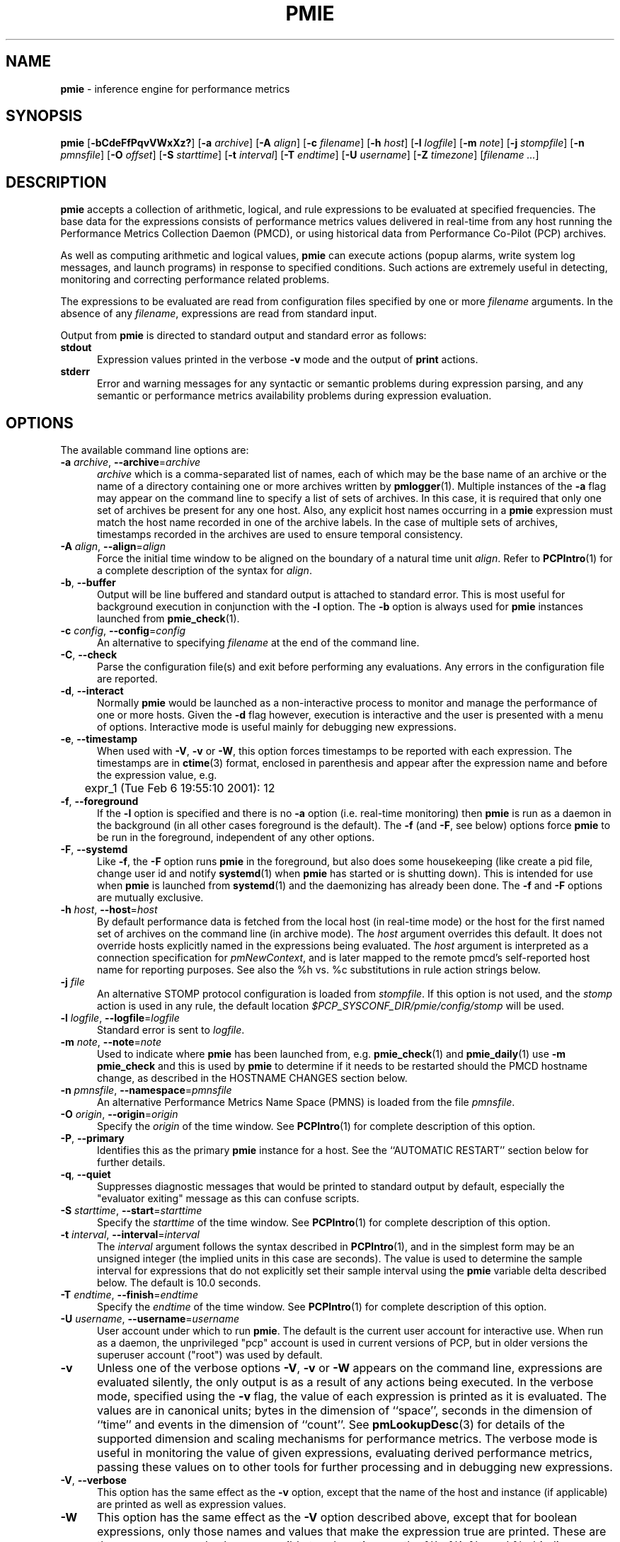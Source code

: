 '\"! tbl | mmdoc
'\"macro stdmacro
.\"
.\" Copyright (c) 2000 Silicon Graphics, Inc.  All Rights Reserved.
.\" Copyright (c) 2015-2016,2018-2020 Red Hat.
.\"
.\" This program is free software; you can redistribute it and/or modify it
.\" under the terms of the GNU General Public License as published by the
.\" Free Software Foundation; either version 2 of the License, or (at your
.\" option) any later version.
.\"
.\" This program is distributed in the hope that it will be useful, but
.\" WITHOUT ANY WARRANTY; without even the implied warranty of MERCHANTABILITY
.\" or FITNESS FOR A PARTICULAR PURPOSE.  See the GNU General Public License
.\" for more details.
.\"
.\"
.TH PMIE 1 "PCP" "Performance Co-Pilot"
.SH NAME
\f3pmie\f1 \- inference engine for performance metrics
.SH SYNOPSIS
\f3pmie\f1
[\f3\-bCdeFfPqvVWxXz?\f1]
[\f3\-a\f1 \f2archive\f1]
[\f3\-A\f1 \f2align\f1]
[\f3\-c\f1 \f2filename\f1]
[\f3\-h\f1 \f2host\f1]
[\f3\-l\f1 \f2logfile\f1]
[\f3\-m\f1 \f2note\f1]
[\f3\-j\f1 \f2stompfile\f1]
[\f3\-n\f1 \f2pmnsfile\f1]
[\f3\-O\f1 \f2offset\f1]
[\f3\-S\f1 \f2starttime\f1]
[\f3\-t\f1 \f2interval\f1]
[\f3\-T\f1 \f2endtime\f1]
[\f3\-U\f1 \f2username\f1]
[\f3\-Z\f1 \f2timezone\f1]
[\f2filename ...\f1]
.SH DESCRIPTION
.B pmie
accepts a collection of arithmetic, logical, and rule expressions to be
evaluated at specified frequencies.
The base data for the expressions
consists of performance metrics values delivered in real-time
from any host
running the Performance Metrics Collection Daemon (PMCD), or using historical
data from Performance Co-Pilot (PCP) archives.
.PP
As well as computing arithmetic and logical values,
.B pmie
can execute actions (popup alarms, write system log messages, and launch
programs) in response to specified conditions.
Such actions are
extremely useful in detecting, monitoring and correcting performance
related problems.
.PP
The expressions to be evaluated are read from
configuration files specified by one or more
.I filename
arguments.
In the absence of any
.IR filename ,
expressions are read from standard input.
.PP
Output from
.B pmie
is directed to standard output and standard error as follows:
.TP 5
.B stdout
Expression values printed in the verbose
.B \-v
mode and the output of
.B print
actions.
.TP
.B stderr
Error and warning messages for any syntactic or semantic problems during
expression parsing, and any semantic or performance metrics availability
problems during expression evaluation.
.SH OPTIONS
The available command line options are:
.TP 5
\fB\-a\fR \fIarchive\fR, \fB\-\-archive\fR=\fIarchive\fR
.I archive
which is a comma-separated list of names, each
of which may be the base name of an archive or the name of a directory containing
one or more archives written by
.BR pmlogger (1).
Multiple instances of the
.B \-a
flag may appear on the command line to specify a list of sets of archives.
In this case, it is required that only one set of archives be present for any
one host.
Also, any explicit host names occurring in a
.B pmie
expression must match the host name recorded in one of the archive labels.
In the case of multiple sets of archives, timestamps recorded in the archives are
used to ensure temporal consistency.
.TP
\fB\-A\fR \fIalign\fR, \fB\-\-align\fR=\fIalign\fR
Force the initial time window to be
aligned on the boundary of a natural time unit
.IR align .
Refer to
.BR PCPIntro (1)
for a complete description of the syntax for
.IR align .
.TP
\fB\-b\fR, \fB\-\-buffer\fR
Output will be line buffered and standard output is attached to standard
error.
This is most useful for background execution in conjunction with the
.B \-l
option.
The
.B \-b
option is always used for
.B pmie
instances launched from
.BR pmie_check (1).
.TP
\fB\-c\fR \fIconfig\fR, \fB\-\-config\fR=\fIconfig\fR
An alternative to specifying
.I filename
at the end of the command line.
.TP
\fB\-C\fR, \fB\-\-check\fR
Parse the configuration file(s) and exit before performing any evaluations.
Any errors in the configuration file are reported.
.TP
\fB\-d\fR, \fB\-\-interact\fR
Normally
.B pmie
would be launched as a non-interactive process to monitor and manage the
performance of one or more hosts.
Given the
.B \-d
flag however, execution is interactive and the user is presented
with a menu of options.
Interactive mode is useful mainly for debugging new expressions.
.TP
\fB\-e\fR, \fB\-\-timestamp\fR
When used with
.BR \-V ,
.B \-v
or
.BR \-W ,
this option
forces timestamps to be reported with each expression.
The timestamps are in
.BR ctime (3)
format, enclosed in parenthesis and appear after the expression name and before the
expression value, e.g.
.nf
	expr_1 (Tue Feb  6 19:55:10 2001): 12
.fi
.TP
\fB\-f\fR, \fB\-\-foreground\fR
If the
.B \-l
option is specified and there is no
.B \-a
option (i.e. real-time monitoring) then
.B pmie
is run as a daemon in the background
(in all other cases foreground is the default).
The
.B \-f
(and
.BR \-F ,
see below) options force
.B pmie
to be run in the foreground, independent of any other options.
.TP
\fB\-F\fR, \fB\-\-systemd\fR
Like
.BR \-f ,
the
.B \-F
option runs
.B pmie
in the foreground, but also does some housekeeping
(like create a pid file, change user id and notify
.BR systemd (1)
when
.B pmie
has started or is shutting down).
This is intended for use when
.B pmie
is launched from
.BR systemd (1)
and the daemonizing has already been done.
The
.B \-f
and
.B \-F
options are mutually exclusive.
.TP
\fB\-h\fR \fIhost\fR, \fB\-\-host\fR=\fIhost\fR
By default performance data is fetched from the local host (in real-time mode)
or the host for the first named set of archives on the command line
(in archive mode).
The \f2host\f1 argument overrides this default.
It does not override hosts explicitly named in the expressions
being evaluated.
The \f2host\f1 argument is interpreted as a
connection specification for \f2pmNewContext\f1, and is later
mapped to the remote pmcd's self-reported host name for
reporting purposes.
See also the %h vs. %c substitutions in rule action strings below.
.TP
\fB\-j\fR \fIfile\fR
An alternative STOMP protocol configuration is loaded from
.IR stompfile .
If this option is not used, and the
.I stomp
action is used in any rule, the default location
.I $PCP_SYSCONF_DIR/pmie/config/stomp
will be used.
.TP
\fB\-l\fR \fIlogfile\fR, \fB\-\-logfile\fR=\fIlogfile\fR
Standard error is sent to
.IR logfile .
.TP
\fB\-m\fR \fInote\fR, \fB\-\-note\fR=\fInote\fR
Used to indicate where
.B pmie
has been launched from, e.g. \c
.BR pmie_check (1)
and
.BR pmie_daily (1)
use
.B "\-m pmie_check"
and this is used by
.B pmie
to determine if it needs to be restarted should the PMCD hostname change,
as described in the
HOSTNAME CHANGES
section below.
.TP
\fB\-n\fR \fIpmnsfile\fR, \fB\-\-namespace\fR=\fIpmnsfile\fR
An alternative Performance Metrics Name Space (PMNS) is loaded from the file
.IR pmnsfile .
.TP
\fB\-O\fR \fIorigin\fR, \fB\-\-origin\fR=\fIorigin\fR
Specify the \fIorigin\fP of the time window.
See
.BR PCPIntro (1)
for complete description of this option.
.TP
\fB\-P\fR, \fB\-\-primary\fR
Identifies this as the primary
.B pmie
instance for a host.
See the ``AUTOMATIC RESTART'' section below for further details.
.TP
\fB\-q\fR, \fB\-\-quiet\fR
Suppresses diagnostic messages that would be printed to standard
output by default, especially the "evaluator exiting" message as
this can confuse scripts.
.TP
\fB\-S\fR \fIstarttime\fR, \fB\-\-start\fR=\fIstarttime\fR
Specify the \fIstarttime\fP of the time window.
See
.BR PCPIntro (1)
for complete description of this option.
.TP
\fB\-t\fR \fIinterval\fR, \fB\-\-interval\fR=\fIinterval\fR
The
.I interval
argument follows the syntax described in
.BR PCPIntro (1),
and in the simplest form may be an unsigned integer (the implied
units in this case are seconds).
The value is used to determine the sample interval for
expressions that do not explicitly set their sample interval using
the
.B pmie
variable \f(CWdelta\f1 described below.
The default is 10.0 seconds.
.TP
\fB\-T\fR \fIendtime\fR, \fB\-\-finish\fR=\fIendtime\fR
Specify the \fIendtime\fP of the time window.
See
.BR PCPIntro (1)
for complete description of this option.
.TP
\fB\-U\fR \fIusername\fR, \fB\-\-username\fR=\fIusername\fR
User account under which to run
.BR pmie .
The default is the current user account for interactive use.
When run as a daemon, the unprivileged "pcp" account is used
in current versions of PCP, but in older versions the superuser
account ("root") was used by default.
.TP
\fB\-v\fR
Unless one of the verbose options
.BR \-V ,
.B \-v
or
.B \-W
appears on the command line, expressions are
evaluated silently, the only output is as a result of any actions
being executed.
In the verbose mode, specified using the
.B \-v
flag, the value of each expression is printed as it is
evaluated.
The values are in canonical units;
bytes in the dimension of ``space'', seconds in the dimension of ``time''
and events in the dimension of ``count''.
See
.BR pmLookupDesc (3)
for details of the supported dimension and scaling mechanisms
for performance metrics.
The verbose mode is useful in monitoring the value of given
expressions, evaluating derived performance metrics,
passing these values on to other tools for further processing
and in debugging new expressions.
.TP
\fB\-V\fR, \fB\-\-verbose\fR
This option has the same effect as the
.B \-v
option, except that the name of the host and instance
(if applicable) are printed as well as expression values.
.TP
\fB\-W\fR
This option has the same effect as the
.B \-V
option described above, except that for boolean expressions,
only those names and values that make the expression true are printed.
These are the same names and values accessible to rule actions as the
%h, %i, %c and %v bindings, as described below.
.TP
\fB\-x\fR, \fB\-\-secret\-agent\fR
Execute in domain agent mode.
This mode is used within the Performance
Co-Pilot product to derive values for summary metrics, see
.BR pmdasummary (1).
Only restricted functionality
is available in this mode
(expressions with actions may
.B not
be used).
.TP
\fB\-X\fR, \fB\-\-secret\-applet\fR
Run in secret applet mode (thin client).
.TP
\fB\-z\fR, \fB\-\-hostzone\fR
Change the reporting timezone to the timezone of the host that is the source
of the performance metrics, as identified via either the
.B \-h
option or the first named set of archives (as described above for the
.B \-a
option).
.TP
\fB\-Z\fR \fItimezone\fR, \fB\-\-timezone\fR=\fItimezone\fR
Change the reporting timezone to
.I timezone
in the format of the environment variable
.B TZ
as described in
.BR environ (7).
.TP
\fB\-?\fR, \fB\-\-help\fR
Display usage message and exit.
.SH EXAMPLES
The following example expressions demonstrate some of the capabilities
of the inference engine.
.PP
The directory
.I $PCP_DEMOS_DIR/pmie
contains a number of other annotated examples of
.B pmie
expressions.
.PP
The variable
.ft CW
delta
.ft 1
controls expression evaluation frequency.
Specify that subsequent expressions
be evaluated once a second, until further notice:
.PP
.ft CW
.nf
.in +0.5i
delta = 1 sec;
.in
.fi
.ft 1
.PP
If the total context switch rate exceeds 10000 per second per CPU,
then display an alarm notifier:
.PP
.ft CW
.nf
.in +0.5i
kernel.all.pswitch / hinv.ncpu > 10000 count/sec
-> alarm "high context switch rate %v";
.in
.fi
.ft 1
.PP
If the high context switch rate is sustained for 10 consecutive samples,
then launch
.BR top (1)
in an
.BR xterm (1)
window to monitor processes, but do this at most once every 5 minutes:
.PP
.ft CW
.nf
.in +0.5i
all_sample (
    kernel.all.pswitch @0..9 > 10 Kcount/sec * hinv.ncpu
) -> shell 5 min "xterm \-e 'top'";
.in
.fi
.ft 1
.PP
The following rules are evaluated once every 20 seconds:
.PP
.ft CW
.nf
.in +0.5i
delta = 20 sec;
.in
.fi
.ft 1
.PP
If any disk is performing
more than 60 I/Os per second, then print a message identifying
the busy disk to standard output and
launch
.BR dkvis (1):
.PP
.ft CW
.nf
.in +0.5i
some_inst (
    disk.dev.total > 60 count/sec
) -> print "busy disks:" " %i" &
     shell 5 min "dkvis";
.in
.fi
.ft 1
.PP
Refine the preceding rule to apply only between the hours of 9am and 5pm,
and to require 3 of 4 consecutive samples to exceed the threshold before
executing the action:
.PP
.ft CW
.nf
.in +0.5i
$hour >= 9 && $hour <= 17 &&
some_inst (
  75 %_sample (
    disk.dev.total @0..3 > 60 count/sec
  )
) -> print "disks busy for 20 sec:" " [%h]%i";
.in
.fi
.ft 1
.PP
The following two rules are evaluated once every 10 minutes:
.PP
.ft CW
.nf
.in +0.5i
delta = 10 min;
.in
.fi
.ft 1
.PP
If either the / or the /usr filesystem is more than 95% full,
display an alarm popup, but not if it has already been displayed
during the last 4 hours:
.PP
.ft CW
.nf
.in +0.5i
filesys.free #'/dev/root' /
    filesys.capacity #'/dev/root' < 0.05
-> alarm 4 hour "root filesystem (almost) full";

filesys.free #'/dev/usr' /
    filesys.capacity #'/dev/usr' < 0.05
-> alarm 4 hour "/usr filesystem (almost) full";
.in
.fi
.ft 1
.PP
The following rule requires a machine that supports the lmsensors metrics.
If the machine environment temperature rises more than 2 degrees over a
10 minute interval, write an entry in the system log:
.PP
.ft CW
.nf
.in +0.5i
lmsensors.coretemp_isa.temp1 @0 - lmsensors.coretemp_isa.temp1 @1 > 2
-> alarm "temperature rising fast" &
   syslog "machine room temperature rise alarm";
.in
.fi
.ft 1
.PP
And something interesting if you have performance problems
with your Oracle database:
.PP
.ft CW
.nf
.in +0.5i
// back to 30sec evaluations
delta = 30 sec;
sid = "ptg1";		# $ORACLE_SID setting
lid = "223";		# latch ID from v$latch
lru = "#'$sid/$lid cache buffers lru chain'";
host = ":moomba.melbourne.sgi.com";
gets = "oracle.latch.gets $host $lru";
total = "oracle.latch.gets $host $lru +
         oracle.latch.misses $host $lru +
         oracle.latch.immisses $host $lru";

$total > 100 && $gets / $total < 0.2
-> alarm "high lru latch contention in database $sid";
.in
.fi
.ft 1
.PP
The following \f(CBruleset\fR will emit exactly one message
depending on the availability and value of the 1-minute load
average.
.PP
.ft CW
.nf
.in +0.5i
delta = 1 minute;
ruleset
     kernel.all.load #'1 minute' > 10 * hinv.ncpu ->
         print "extreme load average %v"
else kernel.all.load #'1 minute' > 2 * hinv.ncpu ->
         print "moderate load average %v"
unknown ->
         print "load average unavailable"
otherwise ->
         print "load average OK"
;
.in
.fi
.ft 1
.PP
The following rule will emit a message when some filesystem is more than
75% full and is filling at a rate that if sustained would fill the
filesystem to 100% in less than 30 minutes.
.PP
.ft CW
.nf
.in +0.5i
some_inst (
    100 * filesys.used / filesys.capacity > 75 &&
    filesys.used + 30min * (rate filesys.used) > filesys.capacity
) -> print "filesystem will be full within 30 mins:" " %i";
.in
.fi
.ft 1
.PP
If the metric \f(CWmypmda.errors\fP counts errors then the following rule
will emit a message if the rate of errors exceeds 1 per second provided
the error count is less than 100.
.PP
.ft CW
.nf
.in +0.5i
mypmda.errors > 1 && instant mypmda.errors < 100
-> print "high error rate: %v";
.in
.fi
.ft 1
.SH QUICK START
The
.B pmie
specification language is powerful and large.
.PP
To expedite rapid development of
.B pmie
rules, the
.BR pmieconf (1)
tool provides a facility for generating a
.B pmie
configuration file from a set of generalized
.B pmie
rules.
The supplied set of rules covers
a wide range of performance scenarios.
.PP
The
.I "Performance Co-Pilot User's and Administrator's Guide"
provides a detailed tutorial-style chapter covering
.BR pmie .
.SH EXPRESSION SYNTAX
This description is terse and informal.
For a more comprehensive description see the
.IR "Performance Co-Pilot User's and Administrator's Guide" .
.PP
A
.B pmie
specification is a sequence of semicolon terminated expressions.
.PP
Basic operators are modeled on the arithmetic, relational and Boolean
operators of the C programming language.
Precedence rules are as expected, although the use of parentheses
is encouraged to enhance readability and remove ambiguity.
.PP
Operands are performance metric names
(see
.BR PMNS (5))
and the normal literal constants.
.PP
Operands involving performance metrics may produce sets of values, as a
result of enumeration in the dimensions of
.BR hosts ,
.B instances
and
.BR time .
Special qualifiers may appear after a performance metric name to
define the enumeration in each dimension.
For example,
.PP
.in +4n
.ft CW
kernel.percpu.cpu.user :foo :bar #cpu0 @0..2
.ft R
.in
.PP
defines 6 values corresponding to the time spent executing in
user mode on CPU 0 on the hosts ``foo'' and ``bar'' over the last
3 consecutive samples.
The default interpretation in the absence of
.B :
(host),
.B #
(instance) and
.B @
(time) qualifiers is all instances at the most recent sample time
for the default source of PCP performance metrics.
.PP
Host and instance names that do not follow the rules for variables
in programming languages, i.e. alphabetic optionally followed by
alphanumerics, should be enclosed in single quotes.
.PP
Expression evaluation follows the law of ``least surprises''.
Where performance metrics have the semantics of a counter,
.B pmie
will automatically convert to a rate based upon consecutive samples
and the time interval between these samples.
All numeric expressions are evaluated in double precision, and where
appropriate, automatically
scaled into canonical units of ``bytes'', ``seconds'' and ``counts''.
.PP
A
.B rule
is a special form of expression that specifies a condition or logical
expression, a special operator (\c
.BR \-> )
and actions to be performed when the condition is found to be true.
.PP
The following table summarizes the basic
.B pmie
operators:
.PP
.ne 12v
.TS
box,center;
c | c
lf(CW) | l.
Operators	Explanation
_
+ \- * /	Arithmetic
< <= == >= > !=	Relational (value comparison)
! && ||	Boolean
->	Rule
\f(CBrising\fR	Boolean, false to true transition
\f(CBfalling\fR	Boolean, true to false transition
\f(CBrate\fR	Explicit rate conversion (rarely required)
\f(CBinstant\fR	No automatic rate conversion (rarely required)
.TE
.PP
All operators are supported for numeric-valued operands and expressions.
For string-valued
operands, namely literal string constants enclosed in double quotes or
metrics with a data type of string (\c
.BR PM_TYPE_STRING ),
.B only
the operators
.B ==
and
.B !=
are supported.
.PP
The \f(CBrate\fP and \f(CBinstant\fP operators are the logical inverse
of one another, so
an arithmetic expression \fIexpr\fP
is equal to \f(CBrate instant\fP \fIexpr\fP.
The more useful cases involve using \f(CBrate\fP with a metric that
is not a counter to determine the rate of change over time or \f(CBinstant\fP
with a metric that is a counter to determine if the current value is
above or below some threshold.
.PP
Aggregate operators may be used to aggregate or summarize along
one dimension of a set-valued expression.
The following aggregate operators map from a logical expression to
a logical expression of lower dimension.
.PP
.ne 16v
.TS
box,center;
cw(2.4i) | c | cw(2.4i)
lf(CB) | l | l.
Operators	Type	Explanation
_
T{
.ad l
some_inst
.br
some_host
.br
some_sample
T}	Existential	T{
.ad l
True if at least one set member is true in the associated dimension
T}
_
T{
.ad l
all_inst
.br
all_host
.br
all_sample
T}	Universal	T{
.ad l
True if all set members are true in the associated dimension
T}
_
T{
.ad l
\f(CIN\f(CB%_inst
.br
\f(CIN\f(CB%_host
.br
\f(CIN\f(CB%_sample\fR
T}	Percentile	T{
.ad l
True if at least \fIN\fP percent of set members are true in the associated dimension
T}
.TE
.PP
The following instantial operators may be used to filter or limit a
set-valued logical expression, based on regular expression matching
of instance names.
The logical expression must be a set involving
the dimension of instances, and the regular expression is of the
form used by
.BR egrep (1)
or the Extended Regular Expressions of
.BR regcomp (3).
.PP
.ne 12v
.TS
box,center;
c | cw(4i)
lf(CB) | l.
Operators	Explanation
_
match_inst	T{
.ad l
For each value of the logical expression that is ``true'', the
result is ``true'' if the associated instance name matches the
regular expression.
Otherwise the result is ``false''.
T}
_
nomatch_inst	T{
.ad l
For each value of the logical expression that is ``true'', the
result is ``true'' if the associated instance name does
\fBnot\fP match the
regular expression.  Otherwise the result is ``false''.
T}
.TE
.PP
For example, the expression below will be ``true'' for disks
attached to controllers 2 or 3 performing more than 20 operations per second:
.ft CW
.nf
.in +0.5i
match_inst "^dks[23]d" disk.dev.total > 20;
.in
.fi
.ft 1
.PP
The following aggregate operators map from an arithmetic expression to
an arithmetic expression of lower dimension.
.PP
.ne 20v
.TS
box,center;
cw(2.4i) | c | cw(2.4i)
lf(CB) | l | l.
Operators	Type	Explanation
_
T{
.ad l
min_inst
.br
min_host
.br
min_sample
T}	Extrema	T{
.ad l
Minimum value across all set members in the associated dimension
T}
_
T{
.ad l
max_inst
.br
max_host
.br
max_sample
T}	Extrema	T{
.ad l
Maximum value across all set members in the associated dimension
T}
_
T{
.ad l
sum_inst
.br
sum_host
.br
sum_sample
T}	Aggregate	T{
.ad l
Sum of values across all set members in the associated dimension
T}
_
T{
.ad l
avg_inst
.br
avg_host
.br
avg_sample
T}	Aggregate	T{
.ad l
Average value across all set members in the associated dimension
T}
.TE
.PP
The aggregate operators \f(CWcount_inst\fR, \f(CWcount_host\fR and
\f(CWcount_sample\fR map from a logical expression to an arithmetic
expression of lower dimension by counting the number of set members
for which the expression is true in the associated dimension.
.PP
For action rules, the following actions are defined:
.TS
box,center;
c | c
lf(CB) | l.
Operators	Explanation
_
alarm	Raise a visible alarm with \fBxconfirm\f1(1)
print	Display on standard output
shell	Execute with \fBsh\fR(1)
stomp	Send a STOMP message to a JMS server
syslog	Append a message to system log file
.TE
.PP
Multiple actions may be separated by the \f(CW&\fR and \f(CW|\fR
operators to specify respectively sequential execution (both
actions are executed) and alternate execution (the second action
will only be executed if the execution of the first action returns
a non-zero error status.
.PP
Arguments to actions are an optional suppression time, and then
one or more expressions (a string is an expression in this context).
Strings appearing as arguments to an action may include the following
special selectors that will be replaced at the time the action
is executed.
.TP 4n
\f(CB%h\fR
Host name(s) that make the left-most top-level expression in the
condition true.
.TP 4n
\f(CB%c\fR
Connection specification string(s) or files for a PCP tool to
reach the hosts or archives that make the left-most top-level
expression in the condition true.
.TP
\f(CB%i\fR
Instance(s) that make the left-most top-level expression in the
condition true.
.TP
\f(CB%v\fR
One value from the left-most top-level expression in the
condition for each host and instance pair that
makes the condition true.
.PP
Note that expansion of the special selectors is done by repeating the
whole argument once for each unique binding to any of the
qualifying special selectors.
For example if a rule were true for the host
.B mumble
with instances
.B grunt
and
.BR snort ,
and for host
.B fumble
the instance
.B puff
makes the rule true, then the action
.ft CW
.nf
.in +0.5i
\&...
-> shell myscript "Warning: %h:%i busy ";
.in
.fi
.ft 1
will execute
.B myscript
with the argument string "Warning: mumble:grunt busy Warning: mumble:snort busy Warning: fumble:puff busy".
.PP
By comparison, if the action
.ft CW
.nf
.in +0.5i
\&...
-> shell myscript "Warning! busy:" " %h:%i";
.in
.fi
.ft 1
were executed under the same circumstances, then
.B myscript
would be executed with the argument string "Warning! busy: mumble:grunt mumble:snort fumble:puff".
.PP
The semantics of the expansion of the special selectors leads to a
common usage pattern in an action, where one argument is a constant (contains no
special selectors) the second argument contains the desired
special selectors with minimal separator characters, and
an optional third argument provides a constant postscript (e.g. to terminate
any argument quoting from the first argument).
If necessary
post-processing (e.g. in
.BR myscript )
can provide the necessary enumeration over each unique expansion
of the string containing just the special selectors.
.PP
For complex conditions, the bindings to these selectors
is not obvious.
It is strongly recommended that
.B pmie
be used in
the debugging mode (specify the
.B \-W
command line option in particular) during rule development.
.SH BOOLEAN EXPRESSIONS
.B pmie
expressions that have the semantics of a Boolean, e.g.
\f(CWfoo.bar > 10\fR
or
\f(CBsome_inst\f(CW ( my.table < 0 )
.ft R
are assigned the values \f(CBtrue\fR or \f(CBfalse\fR or \f(CBunknown\fR.
A value is \f(CBunknown\fR if one or more of the underlying metric values
is unavailable, e.g.
.BR pmcd (1)
on the host cannot be contacted, the metric is not in the PCP archive,
no values are currently available, insufficient values have been fetched
to allow a rate converted value to be computed or insufficient values have
been fetched to instantiate the required number of samples in the
temporal domain.
.PP
Boolean operators follow the normal rules of Kleene logic (aka 3-valued
logic) when combining values that include \f(CBunknown\fR:
.TS
box,center;
c s|c s s
^ s|c s s
^ s|c|c|c
c|c|c|c|c
^|c|c|c|c.
A \f(CBand\fR B	B
	_
	\f(CBtrue\fR	\f(CBfalse\fR	\f(CBunknown\fR
_
A	\f(CBtrue\fR	\f(CBtrue\fR	\f(CBfalse\fR	\f(CBunknown\fR
	_	_	_	_
	\f(CBfalse\fR	\f(CBfalse\fR	\f(CBfalse\fR	\f(CBfalse\fR
	_	_	_	_
	\f(CBunknown\fR	\f(CBunknown\fR	\f(CBfalse\fR	\f(CBunknown\fR
.TE
.TS
box,center;
c s|c s s
^ s|c s s
^ s|c|c|c
c|c|c|c|c
^|c|c|c|c.
A \f(CBor\fR B	B
	_
	\f(CBtrue\fR	\f(CBfalse\fR	\f(CBunknown\fR
_
A	\f(CBtrue\fR	\f(CBtrue\fR	\f(CBtrue\fR	\f(CBtrue\fR
	_	_	_	_
	\f(CBfalse\fR	\f(CBtrue\fR	\f(CBfalse\fR	\f(CBunknown\fR
	_	_	_	_
	\f(CBunknown\fR	\f(CBtrue\fR	\f(CBunknown\fR	\f(CBunknown\fR
.TE
.TS
box,center;
c|c.
A	\f(CBnot\fR A
_
\f(CBtrue\fR	\f(CBfalse\fR
_
\f(CBfalse\fR	\f(CBtrue\fR
_
\f(CBunknown\fR	\f(CBunknown\fR
.TE
.SH RULESETS
The \f(CBruleset\fR clause is used to define a set of rules and
actions that are evaluated in order until some action is executed,
at which point the remaining rules and actions are skipped until
the \f(CBruleset\fR is again scheduled for evaluation.
The keyword \f(CBelse\fR is used to separate rules.
After one or more regular rules (with a predicate and an action), a
\f(CBruleset\fR may include an optional
.br
.ti +0.5i
\f(CBunknown\fR -> action
.br
clause, optionally followed by a
.br
.ti +0.5i
\f(CBotherwise\fR -> action
.br
clause.
.PP
If all of the predicates in the rules evaluate to \f(CBunknown\fR and
an \f(CBunknown\fR clause has been specified then action associated
with the \f(CBunknown\fR clause will be executed.
.PP
If no rule predicate is \f(CBtrue\fR and the \f(CBunknown\fR action
is either not specified or not
executed and an \f(CBotherwise\fR clause has been specified,
then the action associated with the \f(CBotherwise\fR clause will be executed.
.SH SCALE FACTORS
Scale factors may be appended to arithmetic expressions and force
linear scaling of the value to canonical units.
Simple scale factors are constructed from the keywords:
\f(CBnanosecond\fR, \f(CBnanosec\fR, \f(CBnsec\f1,
\f(CBmicrosecond\fR, \f(CBmicrosec\fR, \f(CBusec\f1,
\f(CBmillisecond\fR, \f(CBmillisec\fR, \f(CBmsec\f1,
\f(CBsecond\fR, \f(CBsec\fR, \f(CBminute\fR, \f(CBmin\fR, \f(CBhour\f1,
\f(CBbyte\fR, \f(CBKbyte\fR, \f(CBMbyte\fR, \f(CBGbyte\fR, \f(CBTbyte\f1,
\f(CBcount\fR, \f(CBKcount\fR and \f(CBMcount\fR,
and the operator \f(CW/\fR, for example ``\f(CBKbytes / hour\f1''.
.SH MACROS
Macros are defined using expressions of the form:
.PP
.in +0.5i
\fIname\fR = \fIconstexpr\f1;
.in
.PP
Where
.I name
follows the normal rules
for variables
in programming languages, i.e. alphabetic optionally followed by
alphanumerics.
.I constexpr
must be a constant expression, either a string
(enclosed in double quotes) or an arithmetic expression optionally
followed by a scale factor.
.PP
Macros are expanded when their name, prefixed by a dollar (\f(CW$\fR)
appears in an expression, and macros may be nested within a
.I constexpr
string.
.PP
The following reserved macro names are understood.
.TP 10n
\f(CBminute\f1
Current minute of the hour.
.TP
\f(CBhour\f1
Current hour of the day, in the range 0 to 23.
.TP
\f(CBday\f1
Current day of the month, in the range 1 to 31.
.TP
\f(CBmonth\f1
Current month of the year, in the range 0 (January) to 11 (December).
.TP
\f(CByear\f1
Current year.
.TP
\f(CBday_of_week\f1
Current day of the week, in the range 0 (Sunday) to 6 (Saturday).
.TP
\f(CBdelta\f1
Sample interval in effect for this expression.
.PP
Dates and times are presented in the
reporting time zone (see description of
.B \-Z
and
.B \-z
command line options above).
.SH AUTOMATIC RESTART
It is often useful for
.B pmie
processes to be started and stopped when the local host is booted
or shutdown, or when they have been detected as no longer running
(when they have unexpectedly exited for some reason).
Refer to
.BR pmie_check (1)
for details on automating this process.
.PP
Optionally, each system running
.BR pmcd (1)
may also be configured to run a ``primary''
.B pmie
instance.
This
.B pmie
instance is launched by
.BR $PCP_RC_DIR/pmie ,
and is affected by the files
.IR $PCP_SYSCONF_DIR/pmie/control ,
.IR $PCP_SYSCONF_DIR/pmie/control .d
(use
.BR chkconfig (8),
.BR systemctl (1)
or similar platform-specific commands to activate or disable the primary
.B pmie
instance)
and
.I $PCP_VAR_DIR/config/pmie/config.default
(the default initial configuration file for the primary
.BR pmie ).
.PP
The primary
.B pmie
instance is identified by the
.B \-P
option.
There may be at most one ``primary''
.B pmie
instance on each system.
The primary
.B pmie
instance (if any)
must be running on the same host as the
.BR pmcd (1)
to which it connects (if any), so the
.B \-h
and
.B \-P
options are mutually exclusive.
.SH EVENT MONITORING
It is common for production systems to be monitored in a central
location.
Traditionally on UNIX systems this has been performed by the system
log facilities \- see
.BR logger (1),
and
.BR syslogd (1).
On Windows, communication with the system event log is handled by
.BR pcp-eventlog (1).
.PP
.B pmie
fits into this model when rules use the
.I syslog
action.
Note that if the action string begins with \-p (priority) and/or \-t (tag)
then these are extracted from the string and treated in the same way as in
.BR logger (1)
and
.BR pcp-eventlog (1).
.PP
However, it is common to have other event monitoring frameworks also,
into which you may wish to incorporate performance events from
.BR pmie .
You can often use the
.I shell
action to send events to these frameworks, as they usually provide
their a program for injecting events into the framework from external
sources.
.PP
A final option is use of the
.I stomp
(Streaming Text Oriented Messaging Protocol) action, which allows
.B pmie
to connect to a central JMS (Java Messaging System) server and send
events to the PMIE topic.
Tools can be written to extract these text messages and present them
to operations people (via desktop popup windows, etc).
Use of the
.I stomp
action requires a stomp configuration file to be setup, which specifies
the location of the JMS server host, port number, and username/password.
.PP
The format of this file is as follows:
.PP
.ft CW
.nf
.in +0.5i
host=messages.sgi.com   # this is the JMS server (required)
port=61616              # and its listening here (required)
timeout=2               # seconds to wait for server (optional)
username=joe            # (required)
password=j03ST0MP       # (required)
topic=PMIE              # JMS topic for pmie messages (optional)
.in
.fi
.ft 1
.PP
The timeout value specifies the time (in seconds) that
.B pmie
should wait for acknowledgements from the JMS server after
sending a message (as required by the STOMP protocol).
Note that on startup,
.B pmie
will wait indefinitely for a connection, and will not
begin rule evaluation until that initial connection has
been established.
Should the connection to the JMS server be lost at any
time while
.B pmie
is running,
.B pmie
will attempt to reconnect on each subsequent truthful
evaluation of a rule with a
.I stomp
action, but not more than once per minute.
This is to avoid contributing to network congestion.
In this situation, where the STOMP connection to the JMS server
has been severed, the
.I stomp
action will return a non-zero error value.
.SH DIFFERENCES IN HOST AND ARCHIVE MODES
When running in host mode, the
\f(CBdelta\f1
interval for each rule determines a real-time delay between rule
evaluation, so
.B pmie
spends most if its time sleeping and waiting for the next scheduled
rule evaluation.
.PP
When running in archive mode,
.B pmie
uses the
\f(CBdelta\f1
interval for each rule to determine how frequently the rules are evaluated
against the archive data,
but unlike host mode there are no real-time delays as the archive
is ``replayed'' as fast as possible.
.PP
In archive mode when a rule predicate evaluates \f(CBtrue\fR then
the action is modified, so that rather than posting to
.I syslog
or raising a visible
.I alarm
or running a
.I shell
command
or sending a
.I stomp
message,
.B pmie
prints the name of the action, the timestamp from the archive when
the rule predicate triggering the action was \f(CBtrue\fR
and all of the arguments that would have been passed to the
real action in host mode.
.PP
For example, given the rule:
.br
.in +0.5i
.ft CW
delta = 10 sec;
.br
kernel.all.nprocs > 10 * hinv.ncpu -> print "lotsaprocs:" " %v";
.ft 1
.in
when run against an archive, the output appears as:
.br
.ft CW
.in +0.5i
.nf
print Mon Sep  4 00:10:21 2017: lotsaprocs: 1292
print Mon Sep  4 00:10:31 2017: lotsaprocs: 1294
print Mon Sep  4 00:10:41 2017: lotsaprocs: 1291
\&...
.fi
.in
.ft 1
.PP
The rationale is that the context in which the action
would have been executed (in host mode) was at a time in the past
and the possibly on
a different host (if the archive was collected from one host, but
.B pmie
is being run on a different host).
So flooding
.I syslog
with misleading messages
or an avalanche visual alarms
or a lot of STOMP messages
or a shell command that might not even work on the host where
.B pmie
is being run, are all examples of ``badness'' to be avoided.
Rather the output is text in a regular format suitable for post-processing
with a range of filters and performance analysis tools.
.SH SIGNALS
If
.B pmie
is sent a SIGHUP signal, the
.I logfile
will be closed, unlinked and re-opened.  This is used by
.BR pmie_daily (1)
to achieve nightly log rotation.
.PP
Most of the time
.B pmie
is sleeping, waiting until the next set of
rules needs to be evaluated.
Sending
.B pmie
a SIGUSR1 signal will cause the details for the next set of rules
to be dumped on
.IR logfile ,
including how long the current sleep is and how much time remains.
The scheduling of rules is not changed by this action.
.SH HOSTNAME CHANGES
The hostname of the PMCD that is providing metrics to
.B pmie
is used in several ways.
.PP
PMCD's hostname
is user internally to provide a value for the
%h substitutions in rule action strings.
.PP
For
.B pmie
instances using a local PMCD that are launched and managed by
.BR pmie_check (1)
and
.BR pmie_daily (1),
(or the
.BR systemd (1)
or
.BR cron (8)
services that use these scripts), the local hostname may also
be used to construct the name of a directory where the
.B pmie
logs for one host are stored, e.g. \c
.BR $PCP_LOG_DIR/pmie/\fI<hostname>\fB .
.PP
The hostname of the PMCD host may change during boot time when the system
transitions from a temporary hostname to a persistent hostname, or by
explicit administrative action anytime after the system has been booted.
When this happens,
.B pmie
may need to take special action, specifically if the
.B pmie
instance was launched from
.BR pmie_check (1)
or
.BR pmie_daily (1),
then
.B pmie
must exit.  Under normal circumstances
.BR systemd (1)
or
.BR cron (8)
will launch a new
.B pmie
shortly thereafter, and this new
.B pmie
instance will be operating in the context of the new
hostname for the host where PMCD is running.
.SH BUGS
The lexical scanner and parser will attempt to recover after an
error in the input expressions.
Parsing resumes after skipping input up to
the next semi-colon (;), however during this skipping
process the scanner is ignorant of comments and strings, so an
embedded semi-colon may cause parsing to resume at an unexpected
place.
This behavior is largely benign, as until the initial
syntax error is corrected,
.B pmie
will not attempt any expression evaluation.
.SH FILES
.TP 5
.I $PCP_DEMOS_DIR/pmie/*
annotated example rules
.TP
.I $PCP_VAR_DIR/pmns/*
default PMNS specification files
.TP
.I $PCP_TMP_DIR/pmie
.B pmie
maintains files in this directory to identify the running
.B pmie
instances and to export runtime information about each instance \- this data
forms the basis of the pmcd.pmie performance metrics
.TP
.I $PCP_PMIECONTROL_PATH
the default set of
.B pmie
instances to start at boot time \- refer to
.BR pmie_check (1)
for details
.SH PCP ENVIRONMENT
Environment variables with the prefix \fBPCP_\fP are used to parameterize
the file and directory names used by PCP.
On each installation, the
file \fI/etc/pcp.conf\fP contains the local values for these variables.
The \fB$PCP_CONF\fP variable may be used to specify an alternative
configuration file, as described in \fBpcp.conf\fP(5).
.PP
When executing shell actions,
.B pmie
overrides two variables \- IFS and PATH \- in the environment
of the child process.
IFS is set to "\\t\\n".
The PATH is set to a combination of a default path for all
platforms ("/usr/sbin:/sbin:/usr/bin:/bin") and several
configurable components.
These are (in this order):
.BR $PCP_BIN_DIR ,
.B $PCP_BINADM_DIR
and
.BR $PCP_PLATFORM_PATHS .
.PP
When executing popup alarm actions,
.B pmie
will use the value of
.B $PCP_XCONFIRM_PROG
as the visual notification program to run.
This is typically set to
.BR pmconfirm (1),
a cross-platform dialog box.
.SH UNIX SEE ALSO
.BR logger (1).
.SH WINDOWS SEE ALSO
.BR pcp-eventlog (1).
.SH SEE ALSO
.BR PCPIntro (1),
.BR pmcd (1),
.BR pmconfirm (1),
.BR pmdumplog (1),
.BR pmieconf (1),
.BR pmie_check (1),
.BR pmie_daily (1),
.BR pminfo (1),
.BR pmlogger (1),
.BR pmval (1),
.BR systemd (1),
.BR PMAPI (3),
.BR pcp.conf (5),
.BR pcp.env (5)
and
.BR PMNS (5).
.SH USER GUIDE
For a more complete description of the
.B pmie
language, refer to the
.BR "Performance Co-Pilot Users and Administrators Guide" .
This is available online from:
.in +4n
.nf
.B https://pcp.readthedocs.io/en/latest/UAG/PerformanceMetricsInferenceEngine.html
.fi
.in -4n
